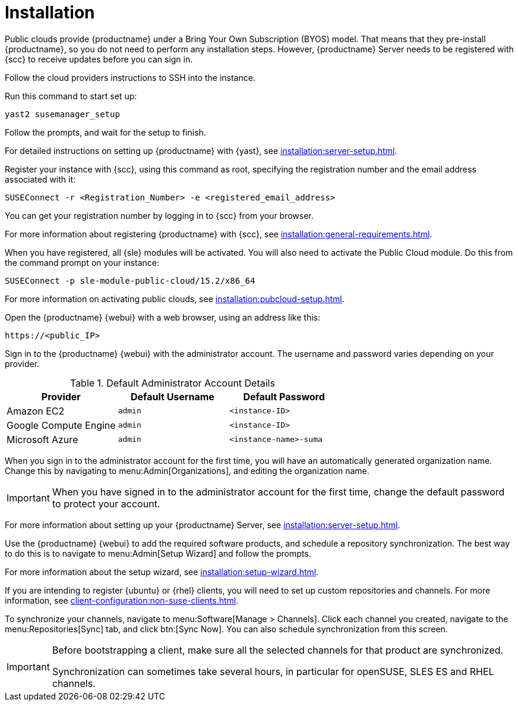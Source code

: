 [[quickstart-publiccloud-install]]
= Installation

Public clouds provide {productname} under a Bring Your Own Subscription
(BYOS) model.  That means that they pre-install {productname}, so you do not
need to perform any installation steps.  However, {productname} Server needs
to be registered with {scc} to receive updates before you can sign in.


Follow the cloud providers instructions to SSH into the instance.

Run this command to start set up:

----
yast2 susemanager_setup
----

Follow the prompts, and wait for the setup to finish.

For detailed instructions on setting up {productname} with {yast}, see
xref:installation:server-setup.adoc[].

Register your instance with {scc}, using this command as root, specifying
the registration number and the email address associated with it:

----
SUSEConnect -r <Registration_Number> -e <registered_email_address>
----

You can get your registration number by logging in to {scc} from your
browser.

For more information about registering {productname} with {scc}, see
xref:installation:general-requirements.adoc[].

When you have registered, all {sle} modules will be activated.  You will
also need to activate the Public Cloud module.  Do this from the command
prompt on your instance:

----
SUSEConnect -p sle-module-public-cloud/15.2/x86_64
----

For more information on activating public clouds, see
xref:installation:pubcloud-setup.adoc[].


Open the {productname} {webui} with a web browser, using an address like
this:

----
https://<public_IP>
----

Sign in to the {productname} {webui} with the administrator account.  The
username and password varies depending on your provider.

.Default Administrator Account Details
[cols="1,1,1", options="header"]
|===
| Provider              | Default Username  | Default Password
| Amazon EC2            | ``admin``         | ``<instance-ID>``
| Google Compute Engine | ``admin``         | ``<instance-ID>``
| Microsoft Azure       | ``admin``         |``<instance-name>-suma``
|===


When you sign in to the administrator account for the first time, you will
have an automatically generated organization name.  Change this by
navigating to menu:Admin[Organizations], and editing the organization name.


[IMPORTANT]
====
When you have signed in to the administrator account for the first time,
change the default password to protect your account.
====

For more information about setting up your {productname} Server, see
xref:installation:server-setup.adoc[].


Use the {productname} {webui} to add the required software products, and
schedule a repository synchronization.  The best way to do this is to
navigate to menu:Admin[Setup Wizard] and follow the prompts.

For more information about the setup wizard, see
xref:installation:setup-wizard.adoc[].


If you are intending to register {ubuntu} or {rhel} clients, you will need
to set up custom repositories and channels.  For more information, see
xref:client-configuration:non-suse-clients.adoc[].


To synchronize your channels, navigate to menu:Software[Manage > Channels].
Click each channel you created, navigate to the menu:Repositories[Sync] tab,
and click btn:[Sync Now].  You can also schedule synchronization from this
screen.


[IMPORTANT]
====
Before bootstrapping a client, make sure all the selected channels for that
product are synchronized.

Synchronization can sometimes take several hours, in particular for
openSUSE, SLES ES and RHEL channels.
====
